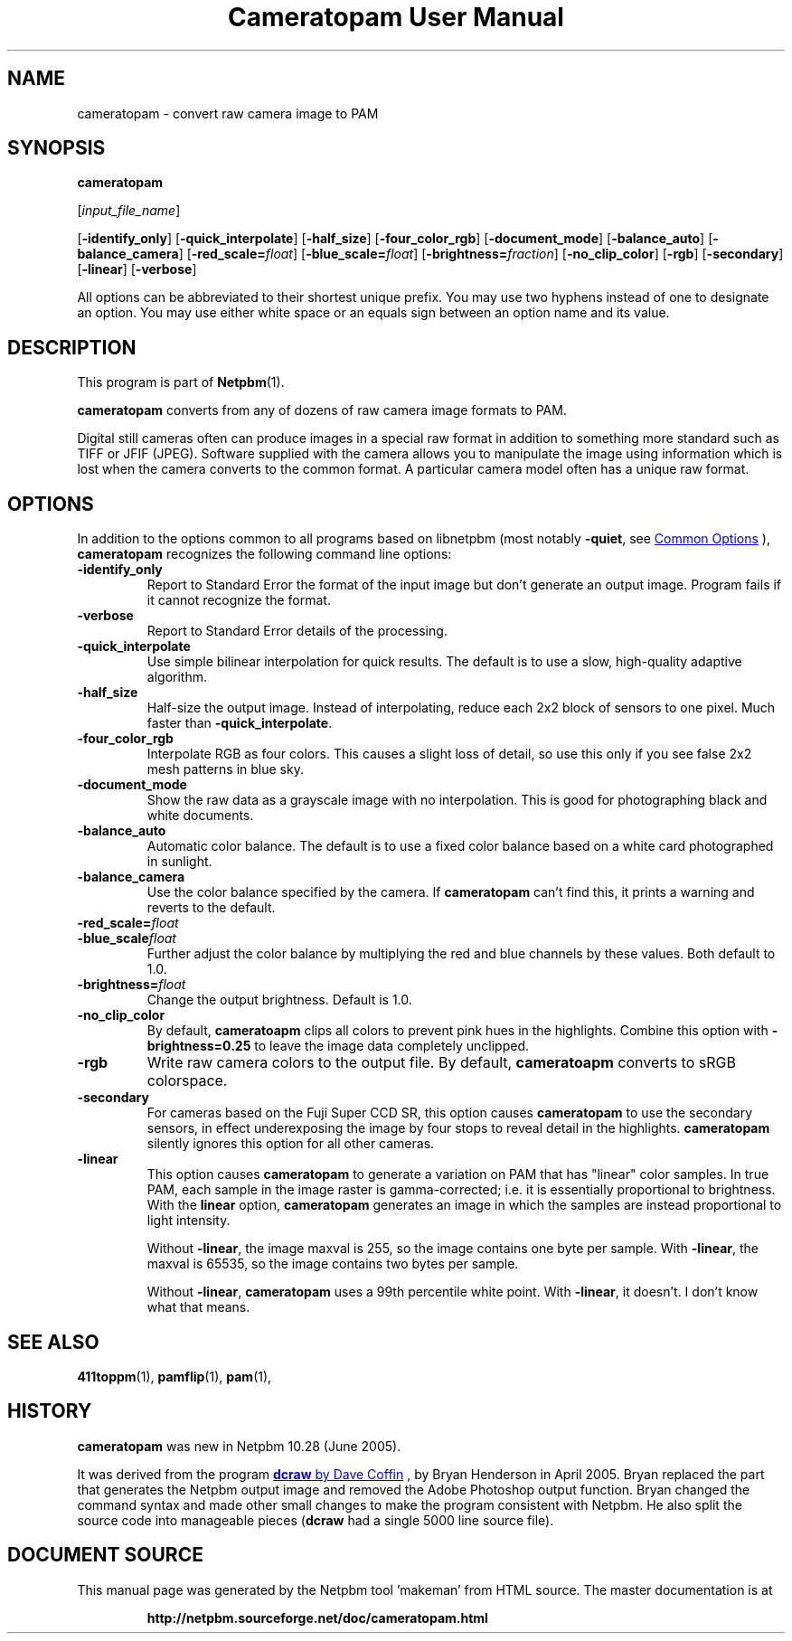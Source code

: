 \
.\" This man page was generated by the Netpbm tool 'makeman' from HTML source.
.\" Do not hand-hack it!  If you have bug fixes or improvements, please find
.\" the corresponding HTML page on the Netpbm website, generate a patch
.\" against that, and send it to the Netpbm maintainer.
.TH "Cameratopam User Manual" 1 "12 April 2005" "netpbm documentation"

.SH NAME
cameratopam - convert raw camera image to PAM

.UN synopsis
.SH SYNOPSIS

\fBcameratopam\fP

[\fIinput_file_name\fP]

[\fB-identify_only\fP]
[\fB-quick_interpolate\fP]
[\fB-half_size\fP]
[\fB-four_color_rgb\fP]
[\fB-document_mode\fP]
[\fB-balance_auto\fP]
[\fB-balance_camera\fP]
[\fB-red_scale=\fP\fIfloat\fP]
[\fB-blue_scale=\fP\fIfloat\fP]
[\fB-brightness=\fP\fIfraction\fP]
[\fB-no_clip_color\fP]
[\fB-rgb\fP]
[\fB-secondary\fP]
[\fB-linear\fP]
[\fB-verbose\fP]
.PP
All options can be abbreviated to their shortest unique prefix.  You
may use two hyphens instead of one to designate an option.  You may
use either white space or an equals sign between an option name and
its value.

.UN description
.SH DESCRIPTION
.PP
This program is part of
.BR "Netpbm" (1)\c
\&.
.PP
\fBcameratopam\fP converts from any of dozens of raw camera image
formats to PAM.  
.PP
Digital still cameras often can produce images in a special raw
format in addition to something more standard such as TIFF or JFIF
(JPEG).  Software supplied with the camera allows you to manipulate
the image using information which is lost when the camera converts to
the common format.  A particular camera model often has a unique raw
format.



.UN options
.SH OPTIONS
.PP
In addition to the options common to all programs based on libnetpbm
(most notably \fB-quiet\fP, see 
.UR index.html#commonoptions
 Common Options
.UE
\&), \fBcameratopam\fP recognizes the following
command line options:


.TP
\fB-identify_only\fP
Report to Standard Error the format of the input image but don't
generate an output image.  Program fails if it cannot recognize the
format.

.TP
\fB-verbose\fP
Report to Standard Error details of the processing.

.TP
\fB-quick_interpolate\fP
Use simple bilinear interpolation for quick results.  The default
is to use a slow, high-quality adaptive algorithm.

.TP
\fB-half_size\fP
Half-size the output image.  Instead of interpolating, reduce
each 2x2 block of sensors to one pixel.  Much faster than
\fB-quick_interpolate\fP.

.TP
\fB-four_color_rgb\fP
Interpolate RGB as four colors.  This causes a slight loss of
detail, so use this only if you see false 2x2 mesh patterns in blue
sky.

.TP
\fB-document_mode\fP
Show the raw data as a grayscale image with no interpolation.
This is good for photographing black and white documents.

.TP
\fB-balance_auto\fP
Automatic color balance.  The default is to use a fixed
color balance based on a white card photographed in sunlight.

.TP
\fB-balance_camera\fP
Use the color balance specified by the camera.  If
\fBcameratopam\fP can't find this, it prints a warning and reverts to
the default.

.TP
\fB-red_scale=\fP\fIfloat\fP
.TP
\fB-blue_scale\fP\fIfloat\fP
Further adjust the color balance by multiplying the red and blue
channels by these values.  Both default to 1.0.

.TP
\fB-brightness=\fP\fIfloat\fP
Change the output brightness.  Default is 1.0.

.TP
\fB-no_clip_color\fP
By default, \fBcameratoapm\fP clips all colors to prevent pink
hues in the highlights.  Combine this option with
\fB-brightness=0.25\fP to leave the image data completely unclipped.

.TP
\fB-rgb\fP
Write raw camera colors to the output file.  By default,
\fBcameratoapm\fP converts to sRGB colorspace.

.TP
\fB-secondary\fP
For cameras based on the Fuji Super CCD SR, this option causes
\fBcameratopam\fP to use the secondary sensors, in effect
underexposing the image by four stops to reveal detail in the
highlights.  \fBcameratopam\fP silently ignores this option for all
other cameras.

.TP
\fB-linear\fP
This option causes \fBcameratopam\fP to generate a variation on
PAM that has "linear" color samples.  In true PAM, each
sample in the image raster is gamma-corrected; i.e. it is essentially
proportional to brightness.  With the \fBlinear\fP option,
\fBcameratopam\fP generates an image in which the samples are instead
proportional to light intensity.
.sp
Without \fB-linear\fP, the image maxval is 255, so the image
contains one byte per sample.  With \fB-linear\fP, the maxval is
65535, so the image contains two bytes per sample.
.sp
Without \fB-linear\fP, \fBcameratopam\fP uses a 99th percentile
white point.  With \fB-linear\fP, it doesn't.  I don't know what that
means.




.UN seealso
.SH SEE ALSO
.BR "411toppm" (1)\c
\&, 
.BR "pamflip" (1)\c
\&, 
.BR "pam" (1)\c
\&,

.UN history
.SH HISTORY
.PP
\fBcameratopam\fP was new in Netpbm 10.28 (June 2005).
.PP
It was derived from the program 
.UR https://dechifro.org/dcraw/
\fBdcraw\fP by Dave Coffin
.UE
\&, by Bryan Henderson in April 2005.  Bryan replaced the part
that generates the Netpbm output image and removed the Adobe Photoshop
output function.  Bryan changed the command syntax and made other
small changes to make the program consistent with Netpbm.  He also
split the source code into manageable pieces (\fBdcraw\fP had a
single 5000 line source file).
.SH DOCUMENT SOURCE
This manual page was generated by the Netpbm tool 'makeman' from HTML
source.  The master documentation is at
.IP
.B http://netpbm.sourceforge.net/doc/cameratopam.html
.PP